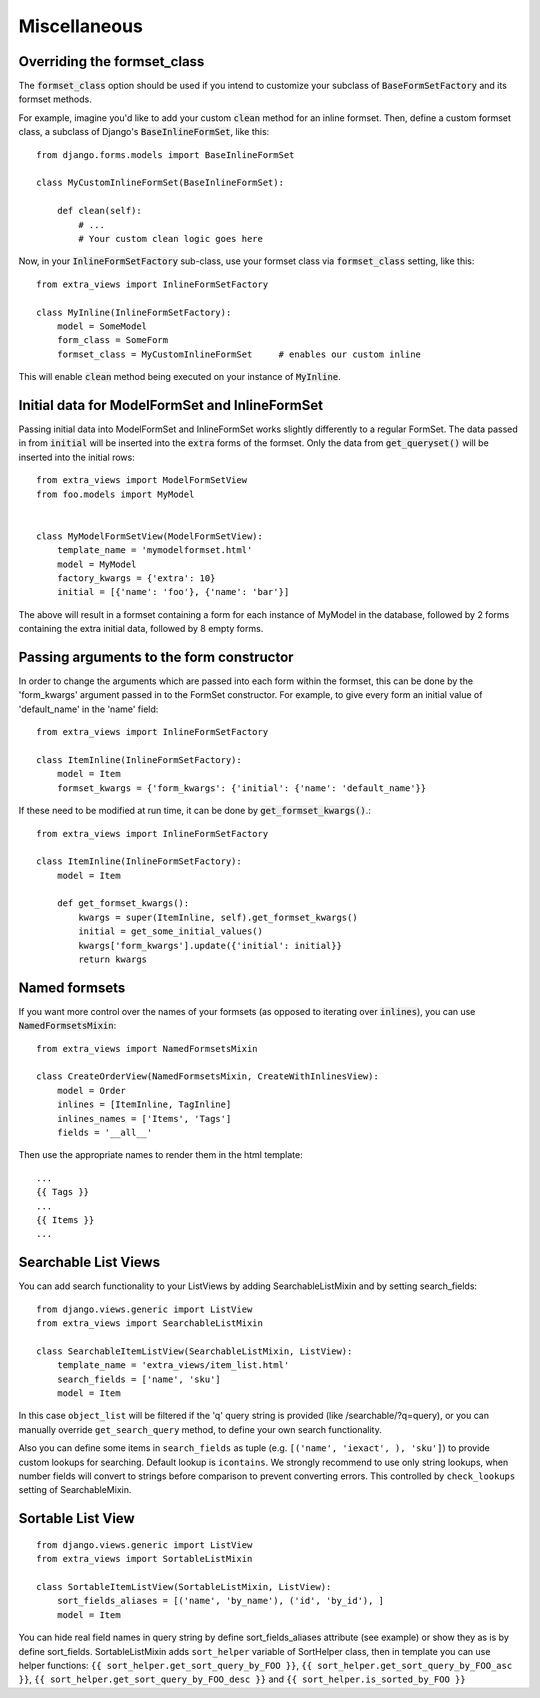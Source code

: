 Miscellaneous
=============

Overriding the formset_class
----------------------------

The :code:`formset_class` option should be used if you intend to customize your
subclass of :code:`BaseFormSetFactory` and its formset methods.

For example, imagine you'd like to add your custom :code:`clean` method
for an inline formset. Then, define a custom formset class, a subclass of
Django's :code:`BaseInlineFormSet`, like this::

    from django.forms.models import BaseInlineFormSet

    class MyCustomInlineFormSet(BaseInlineFormSet):

        def clean(self):
            # ...
            # Your custom clean logic goes here


Now, in your :code:`InlineFormSetFactory` sub-class, use your formset class via
:code:`formset_class` setting, like this::

    from extra_views import InlineFormSetFactory

    class MyInline(InlineFormSetFactory):
        model = SomeModel
        form_class = SomeForm
        formset_class = MyCustomInlineFormSet     # enables our custom inline

This will enable :code:`clean` method being executed on your instance of
:code:`MyInline`.

Initial data for ModelFormSet and InlineFormSet
-----------------------------------------------

Passing initial data into ModelFormSet and InlineFormSet works slightly
differently to a regular FormSet. The data passed in from :code:`initial` will
be inserted into the :code:`extra` forms of the formset. Only the data from
:code:`get_queryset()` will be inserted into the initial rows::

    from extra_views import ModelFormSetView
    from foo.models import MyModel


    class MyModelFormSetView(ModelFormSetView):
        template_name = 'mymodelformset.html'
        model = MyModel
        factory_kwargs = {'extra': 10}
        initial = [{'name': 'foo'}, {'name': 'bar'}]

The above will result in a formset containing a form for each instance of
MyModel in the database, followed by 2 forms containing the extra initial data,
followed by 8 empty forms.

Passing arguments to the form constructor
-----------------------------------------

In order to change the arguments which are passed into each form within the
formset, this can be done by the 'form_kwargs' argument passed in to the FormSet
constructor. For example, to give every form an initial value of 'default_name'
in the 'name' field::

    from extra_views import InlineFormSetFactory

    class ItemInline(InlineFormSetFactory):
        model = Item
        formset_kwargs = {'form_kwargs': {'initial': {'name': 'default_name'}}

If these need to be modified at run time, it can be done by
:code:`get_formset_kwargs()`.::

    from extra_views import InlineFormSetFactory

    class ItemInline(InlineFormSetFactory):
        model = Item

        def get_formset_kwargs():
            kwargs = super(ItemInline, self).get_formset_kwargs()
            initial = get_some_initial_values()
            kwargs['form_kwargs'].update({'initial': initial}}
            return kwargs


Named formsets
--------------
If you want more control over the names of your formsets (as opposed to
iterating over :code:`inlines`), you can use :code:`NamedFormsetsMixin`::

    from extra_views import NamedFormsetsMixin

    class CreateOrderView(NamedFormsetsMixin, CreateWithInlinesView):
        model = Order
        inlines = [ItemInline, TagInline]
        inlines_names = ['Items', 'Tags']
        fields = '__all__'

Then use the appropriate names to render them in the html template::

    ...
    {{ Tags }}
    ...
    {{ Items }}
    ...


Searchable List Views
---------------------
You can add search functionality to your ListViews by adding SearchableListMixin
and by setting search_fields::

    from django.views.generic import ListView
    from extra_views import SearchableListMixin

    class SearchableItemListView(SearchableListMixin, ListView):
        template_name = 'extra_views/item_list.html'
        search_fields = ['name', 'sku']
        model = Item

In this case ``object_list`` will be filtered if the 'q' query string is provided (like /searchable/?q=query), or you
can manually override ``get_search_query`` method, to define your own search functionality.

Also you can define some items  in ``search_fields`` as tuple (e.g. ``[('name', 'iexact', ), 'sku']``)
to provide custom lookups for searching. Default lookup is ``icontains``. We strongly recommend to use only
string lookups, when number fields will convert to strings before comparison to prevent converting errors.
This controlled by ``check_lookups`` setting of SearchableMixin.

Sortable List View
------------------
::

    from django.views.generic import ListView
    from extra_views import SortableListMixin

    class SortableItemListView(SortableListMixin, ListView):
        sort_fields_aliases = [('name', 'by_name'), ('id', 'by_id'), ]
        model = Item

You can hide real field names in query string by define sort_fields_aliases
attribute (see example) or show they as is by define sort_fields.
SortableListMixin adds ``sort_helper`` variable of SortHelper class,
then in template you can use helper functions:
``{{ sort_helper.get_sort_query_by_FOO }}``,
``{{ sort_helper.get_sort_query_by_FOO_asc }}``,
``{{ sort_helper.get_sort_query_by_FOO_desc }}`` and
``{{ sort_helper.is_sorted_by_FOO }}``